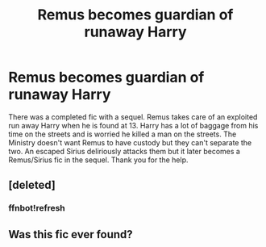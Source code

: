 #+TITLE: Remus becomes guardian of runaway Harry

* Remus becomes guardian of runaway Harry
:PROPERTIES:
:Author: account4040
:Score: 2
:DateUnix: 1556674152.0
:DateShort: 2019-May-01
:FlairText: What's That Fic?
:END:
There was a completed fic with a sequel. Remus takes care of an exploited run away Harry when he is found at 13. Harry has a lot of baggage from his time on the streets and is worried he killed a man on the streets. The Ministry doesn't want Remus to have custody but they can't separate the two. An escaped Sirius deliriously attacks them but it later becomes a Remus/Sirius fic in the sequel. Thank you for the help.


** [deleted]
:PROPERTIES:
:Score: 1
:DateUnix: 1556677558.0
:DateShort: 2019-May-01
:END:

*** ffnbot!refresh
:PROPERTIES:
:Score: 1
:DateUnix: 1556677733.0
:DateShort: 2019-May-01
:END:


** Was this fic ever found?
:PROPERTIES:
:Author: Kwaj1913
:Score: 1
:DateUnix: 1561832587.0
:DateShort: 2019-Jun-29
:END:
